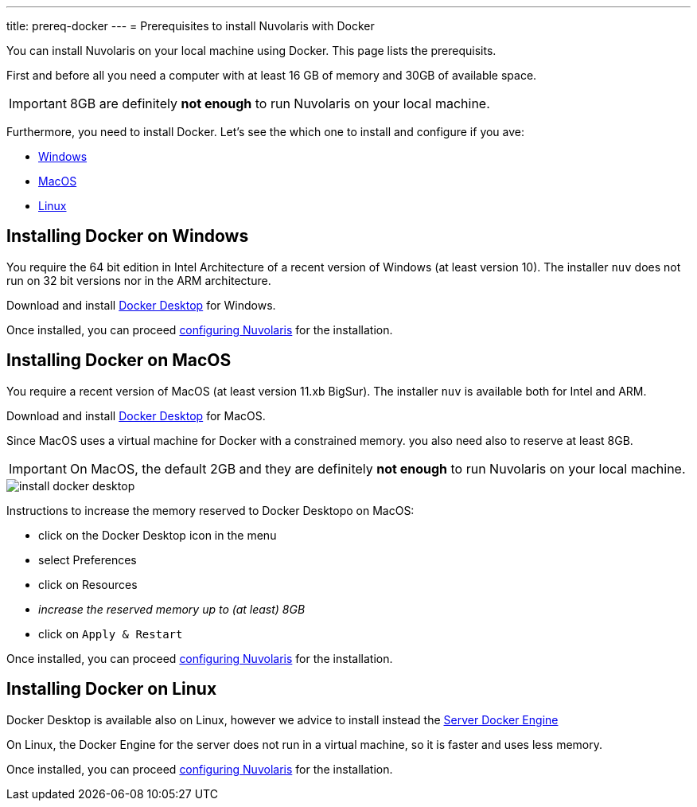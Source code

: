 ---
title: prereq-docker
---
= Prerequisites to install Nuvolaris with Docker

You can install Nuvolaris on your local machine using Docker. This page lists the prerequisits.

First and before all you need a computer with at least 16 GB of memory and 30GB of available space.

[IMPORTANT]
====
8GB are definitely **not enough** to run Nuvolaris on your local machine.
====

Furthermore, you need to install Docker. Let's see the which one to install and configure if you ave:

* <<windows, Windows>>
* <<macos, MacOS>>
* <<linux, Linux>>

[#windows]
== Installing Docker on Windows

You require the 64 bit edition in Intel Architecture of a recent version of Windows (at least version 10). The installer `nuv` does not run on 32 bit versions nor in the ARM architecture.

Download and install https://www.docker.com/products/docker-desktop/[Docker Desktop] for Windows.

Once installed, you can proceed xref:configure.adoc[configuring Nuvolaris] for the installation.

[#macos]
== Installing Docker on MacOS

You require a recent version of MacOS (at least version 11.xb BigSur). The installer `nuv` is available both for Intel and ARM. 

Download and install https://www.docker.com/products/docker-desktop/[Docker Desktop] for MacOS.

Since MacOS uses a virtual machine for Docker with a constrained memory. you also need also to reserve at least 8GB.

[IMPORTANT]
====
On MacOS, the default 2GB and they are definitely **not enough** to run Nuvolaris on your local machine.
====

image::install_docker_desktop.png[]

Instructions to increase the memory reserved to Docker Desktopo on MacOS:

* click on the Docker Desktop icon in the menu
* select Preferences
* click on Resources
* _increase the reserved memory up to (at least) 8GB_
* click on `Apply & Restart`

Once installed, you can proceed xref:configure.adoc[configuring Nuvolaris] for the installation.

[#linux]
== Installing Docker on Linux

Docker Desktop is available also on Linux, however we advice to install instead the https://docs.docker.com/engine/install/#server[Server Docker Engine] 

On Linux, the Docker Engine for the server does not run in a virtual machine, so it is faster and uses less memory. 

Once installed, you can proceed xref:configure.adoc[configuring Nuvolaris] for the installation.
